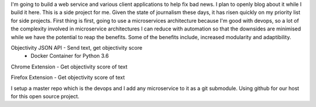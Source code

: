 I'm going to build a web service and various client applications to help fix bad news.  I plan to openly blog about it while I build it here.  This is a side project for me.  Given the state of journalism these days, it has risen quickly on my priority list for side projects.  First thing is first, going to use a microservices architecture because I'm good with devops, so a lot of the complexity involved in microservice architectures I can reduce with automation so that the downsides are minimised while we have the potential to reap the benefits.  Some of the benefits include, increased modularity and adaptibility.

Objectivity JSON API - Send text, get objectivity score
    - Docker Container for Python 3.6

Chrome Extension - Get objectivity score of text

Firefox Extension - Get objectivity score of text



I setup a master repo which is the devops and I add any microservice to it as a git submodule.  Using github for our host for this open source project.
